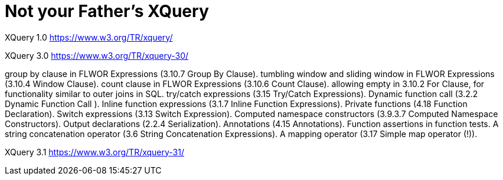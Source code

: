 = Not your Father's XQuery


XQuery 1.0
https://www.w3.org/TR/xquery/


XQuery 3.0
https://www.w3.org/TR/xquery-30/



group by clause in FLWOR Expressions (3.10.7 Group By Clause).
tumbling window and sliding window in FLWOR Expressions (3.10.4 Window Clause).
count clause in FLWOR Expressions (3.10.6 Count Clause).
allowing empty in 3.10.2 For Clause, for functionality similar to outer joins in SQL.
try/catch expressions (3.15 Try/Catch Expressions).
Dynamic function call (3.2.2 Dynamic Function Call ).
Inline function expressions (3.1.7 Inline Function Expressions).
Private functions (4.18 Function Declaration).
Switch expressions (3.13 Switch Expression).
Computed namespace constructors (3.9.3.7 Computed Namespace Constructors).
Output declarations (2.2.4 Serialization).
Annotations (4.15 Annotations).
Function assertions in function tests.
A string concatenation operator (3.6 String Concatenation Expressions).
A mapping operator (3.17 Simple map operator (!)).




XQuery 3.1
https://www.w3.org/TR/xquery-31/
